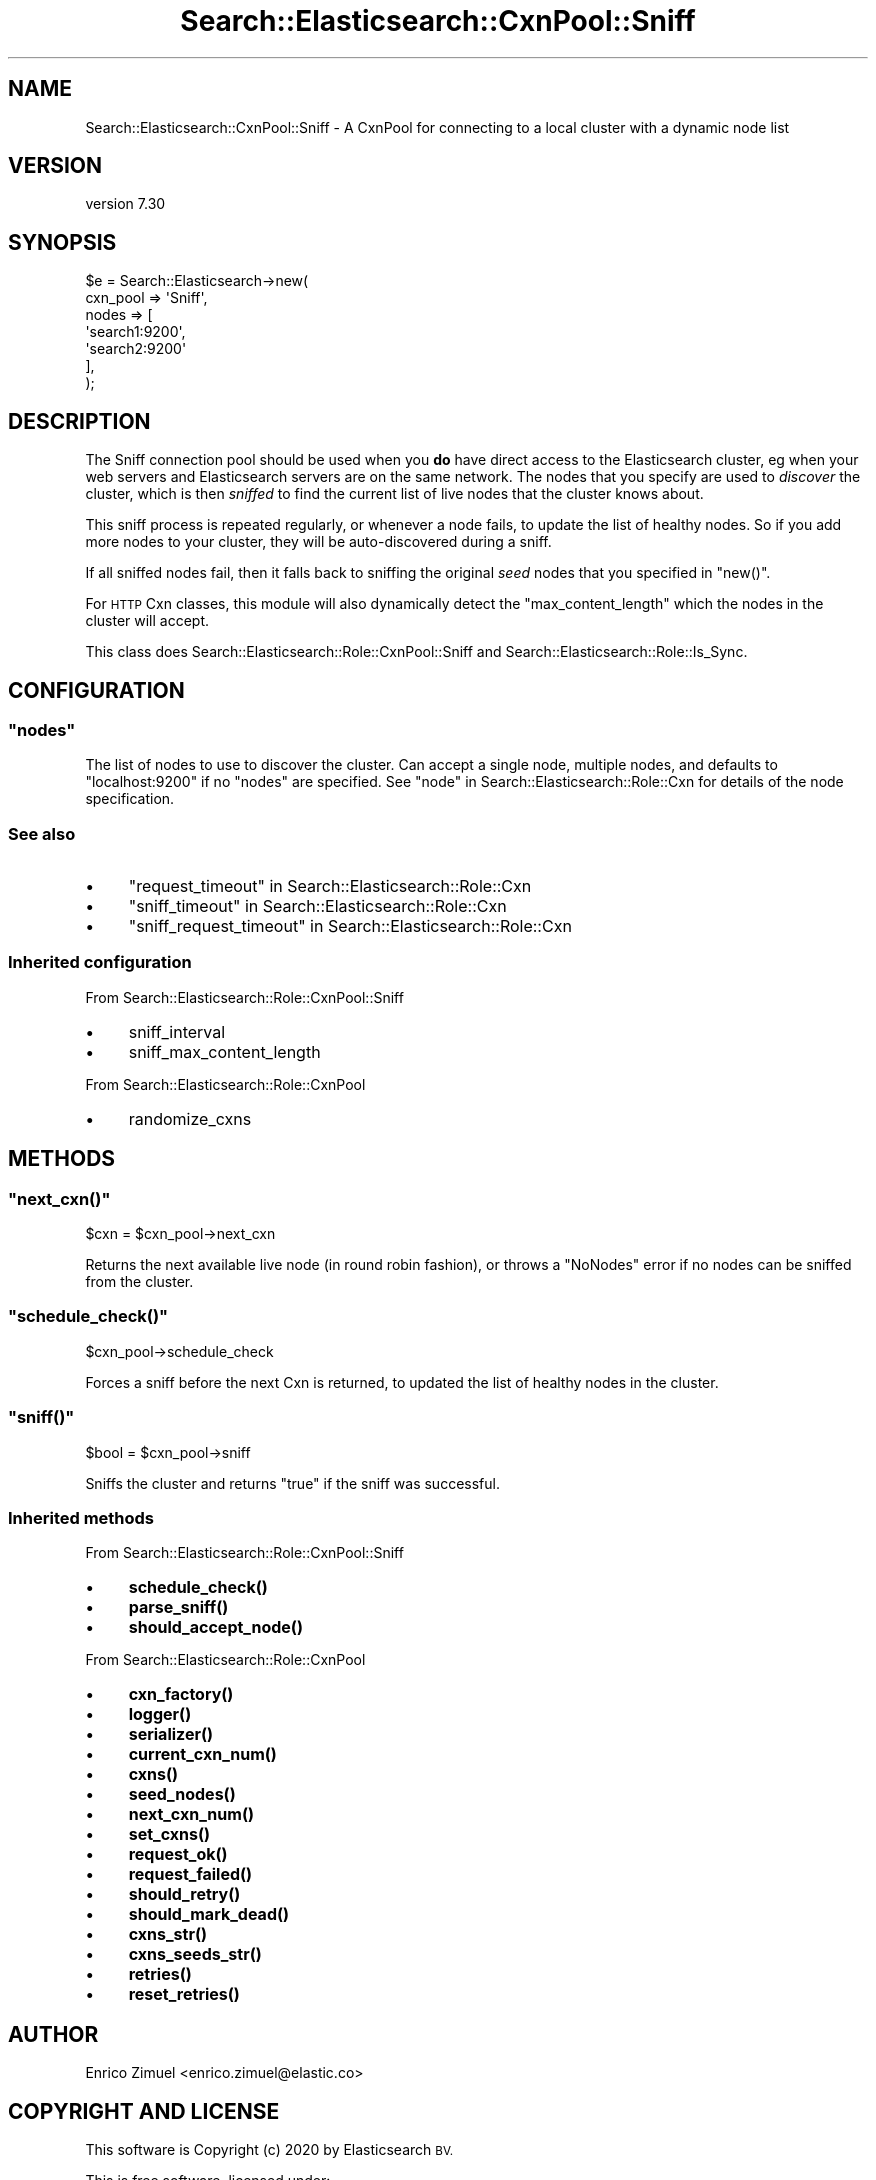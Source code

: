 .\" Automatically generated by Pod::Man 4.14 (Pod::Simple 3.40)
.\"
.\" Standard preamble:
.\" ========================================================================
.de Sp \" Vertical space (when we can't use .PP)
.if t .sp .5v
.if n .sp
..
.de Vb \" Begin verbatim text
.ft CW
.nf
.ne \\$1
..
.de Ve \" End verbatim text
.ft R
.fi
..
.\" Set up some character translations and predefined strings.  \*(-- will
.\" give an unbreakable dash, \*(PI will give pi, \*(L" will give a left
.\" double quote, and \*(R" will give a right double quote.  \*(C+ will
.\" give a nicer C++.  Capital omega is used to do unbreakable dashes and
.\" therefore won't be available.  \*(C` and \*(C' expand to `' in nroff,
.\" nothing in troff, for use with C<>.
.tr \(*W-
.ds C+ C\v'-.1v'\h'-1p'\s-2+\h'-1p'+\s0\v'.1v'\h'-1p'
.ie n \{\
.    ds -- \(*W-
.    ds PI pi
.    if (\n(.H=4u)&(1m=24u) .ds -- \(*W\h'-12u'\(*W\h'-12u'-\" diablo 10 pitch
.    if (\n(.H=4u)&(1m=20u) .ds -- \(*W\h'-12u'\(*W\h'-8u'-\"  diablo 12 pitch
.    ds L" ""
.    ds R" ""
.    ds C` ""
.    ds C' ""
'br\}
.el\{\
.    ds -- \|\(em\|
.    ds PI \(*p
.    ds L" ``
.    ds R" ''
.    ds C`
.    ds C'
'br\}
.\"
.\" Escape single quotes in literal strings from groff's Unicode transform.
.ie \n(.g .ds Aq \(aq
.el       .ds Aq '
.\"
.\" If the F register is >0, we'll generate index entries on stderr for
.\" titles (.TH), headers (.SH), subsections (.SS), items (.Ip), and index
.\" entries marked with X<> in POD.  Of course, you'll have to process the
.\" output yourself in some meaningful fashion.
.\"
.\" Avoid warning from groff about undefined register 'F'.
.de IX
..
.nr rF 0
.if \n(.g .if rF .nr rF 1
.if (\n(rF:(\n(.g==0)) \{\
.    if \nF \{\
.        de IX
.        tm Index:\\$1\t\\n%\t"\\$2"
..
.        if !\nF==2 \{\
.            nr % 0
.            nr F 2
.        \}
.    \}
.\}
.rr rF
.\" ========================================================================
.\"
.IX Title "Search::Elasticsearch::CxnPool::Sniff 3"
.TH Search::Elasticsearch::CxnPool::Sniff 3 "2020-09-15" "perl v5.32.0" "User Contributed Perl Documentation"
.\" For nroff, turn off justification.  Always turn off hyphenation; it makes
.\" way too many mistakes in technical documents.
.if n .ad l
.nh
.SH "NAME"
Search::Elasticsearch::CxnPool::Sniff \- A CxnPool for connecting to a local cluster with a dynamic node list
.SH "VERSION"
.IX Header "VERSION"
version 7.30
.SH "SYNOPSIS"
.IX Header "SYNOPSIS"
.Vb 7
\&    $e = Search::Elasticsearch\->new(
\&        cxn_pool => \*(AqSniff\*(Aq,
\&        nodes    => [
\&            \*(Aqsearch1:9200\*(Aq,
\&            \*(Aqsearch2:9200\*(Aq
\&        ],
\&    );
.Ve
.SH "DESCRIPTION"
.IX Header "DESCRIPTION"
The Sniff connection pool should be used
when you \fBdo\fR have direct access to the Elasticsearch cluster, eg when
your web servers and Elasticsearch servers are on the same network.
The nodes that you specify are used to \fIdiscover\fR the cluster, which is
then \fIsniffed\fR to find the current list of live nodes that the cluster
knows about.
.PP
This sniff process is repeated regularly, or whenever a node fails,
to update the list of healthy nodes.  So if you add more nodes to your
cluster, they will be auto-discovered during a sniff.
.PP
If all sniffed nodes fail, then it falls back to sniffing the original
\&\fIseed\fR nodes that you specified in \f(CW\*(C`new()\*(C'\fR.
.PP
For \s-1HTTP\s0 Cxn classes, this module
will also dynamically detect the \f(CW\*(C`max_content_length\*(C'\fR which the nodes
in the cluster will accept.
.PP
This class does Search::Elasticsearch::Role::CxnPool::Sniff and
Search::Elasticsearch::Role::Is_Sync.
.SH "CONFIGURATION"
.IX Header "CONFIGURATION"
.ie n .SS """nodes"""
.el .SS "\f(CWnodes\fP"
.IX Subsection "nodes"
The list of nodes to use to discover the cluster.  Can accept a single node,
multiple nodes, and defaults to \f(CW\*(C`localhost:9200\*(C'\fR if no \f(CW\*(C`nodes\*(C'\fR are
specified. See \*(L"node\*(R" in Search::Elasticsearch::Role::Cxn for details of the node
specification.
.SS "See also"
.IX Subsection "See also"
.IP "\(bu" 4
\&\*(L"request_timeout\*(R" in Search::Elasticsearch::Role::Cxn
.IP "\(bu" 4
\&\*(L"sniff_timeout\*(R" in Search::Elasticsearch::Role::Cxn
.IP "\(bu" 4
\&\*(L"sniff_request_timeout\*(R" in Search::Elasticsearch::Role::Cxn
.SS "Inherited configuration"
.IX Subsection "Inherited configuration"
From Search::Elasticsearch::Role::CxnPool::Sniff
.IP "\(bu" 4
sniff_interval
.IP "\(bu" 4
sniff_max_content_length
.PP
From Search::Elasticsearch::Role::CxnPool
.IP "\(bu" 4
randomize_cxns
.SH "METHODS"
.IX Header "METHODS"
.ie n .SS """next_cxn()"""
.el .SS "\f(CWnext_cxn()\fP"
.IX Subsection "next_cxn()"
.Vb 1
\&    $cxn = $cxn_pool\->next_cxn
.Ve
.PP
Returns the next available live node (in round robin fashion), or
throws a \f(CW\*(C`NoNodes\*(C'\fR error if no nodes can be sniffed from the cluster.
.ie n .SS """schedule_check()"""
.el .SS "\f(CWschedule_check()\fP"
.IX Subsection "schedule_check()"
.Vb 1
\&    $cxn_pool\->schedule_check
.Ve
.PP
Forces a sniff before the next Cxn is returned, to updated the list of healthy
nodes in the cluster.
.ie n .SS """sniff()"""
.el .SS "\f(CWsniff()\fP"
.IX Subsection "sniff()"
.Vb 1
\&    $bool = $cxn_pool\->sniff
.Ve
.PP
Sniffs the cluster and returns \f(CW\*(C`true\*(C'\fR if the sniff was successful.
.SS "Inherited methods"
.IX Subsection "Inherited methods"
From Search::Elasticsearch::Role::CxnPool::Sniff
.IP "\(bu" 4
\&\fBschedule_check()\fR
.IP "\(bu" 4
\&\fBparse_sniff()\fR
.IP "\(bu" 4
\&\fBshould_accept_node()\fR
.PP
From Search::Elasticsearch::Role::CxnPool
.IP "\(bu" 4
\&\fBcxn_factory()\fR
.IP "\(bu" 4
\&\fBlogger()\fR
.IP "\(bu" 4
\&\fBserializer()\fR
.IP "\(bu" 4
\&\fBcurrent_cxn_num()\fR
.IP "\(bu" 4
\&\fBcxns()\fR
.IP "\(bu" 4
\&\fBseed_nodes()\fR
.IP "\(bu" 4
\&\fBnext_cxn_num()\fR
.IP "\(bu" 4
\&\fBset_cxns()\fR
.IP "\(bu" 4
\&\fBrequest_ok()\fR
.IP "\(bu" 4
\&\fBrequest_failed()\fR
.IP "\(bu" 4
\&\fBshould_retry()\fR
.IP "\(bu" 4
\&\fBshould_mark_dead()\fR
.IP "\(bu" 4
\&\fBcxns_str()\fR
.IP "\(bu" 4
\&\fBcxns_seeds_str()\fR
.IP "\(bu" 4
\&\fBretries()\fR
.IP "\(bu" 4
\&\fBreset_retries()\fR
.SH "AUTHOR"
.IX Header "AUTHOR"
Enrico Zimuel <enrico.zimuel@elastic.co>
.SH "COPYRIGHT AND LICENSE"
.IX Header "COPYRIGHT AND LICENSE"
This software is Copyright (c) 2020 by Elasticsearch \s-1BV.\s0
.PP
This is free software, licensed under:
.PP
.Vb 1
\&  The Apache License, Version 2.0, January 2004
.Ve
